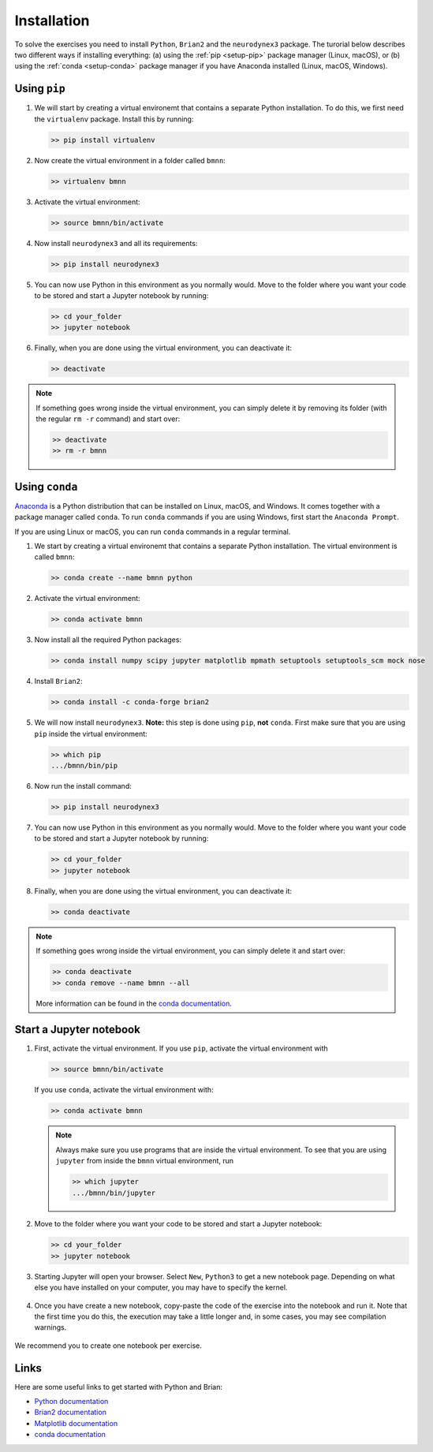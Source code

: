 .. _setup:

Installation
===========================

To solve the exercises you need to install ``Python``, ``Brian2`` and the ``neurodynex3`` package. The turorial below describes two different ways if installing everything: (a) using the :ref:`pip <setup-pip>` package manager (Linux, macOS), or (b) using the :ref:`conda <setup-conda>` package manager if you have Anaconda installed (Linux, macOS, Windows).



.. _setup-pip:

Using ``pip``
--------------
1. We will start by creating a virtual environemt that contains a separate Python installation. To do this, we first need the ``virtualenv`` package. Install this by running:

   .. code-block:: bash

      >> pip install virtualenv

2. Now create the virtual environment in a folder called ``bmnn``:

   .. code-block:: bash

      >> virtualenv bmnn

3. Activate the virtual environment:

   .. code-block:: bash

      >> source bmnn/bin/activate

4. Now install ``neurodynex3`` and all its requirements:

   .. code-block:: bash

      >> pip install neurodynex3

5. You can now use Python in this environment as you normally would. Move to the folder where you want your code to be stored and start a Jupyter notebook by running:

   .. code-block:: bash

      >> cd your_folder
      >> jupyter notebook

6. Finally, when you are done using the virtual environment, you can deactivate it:

   .. code-block:: bash

      >> deactivate

.. note::

   If something goes wrong inside the virtual environment, you can simply delete it by removing its folder (with the regular ``rm -r`` command) and start over:

   .. code-block:: bash

      >> deactivate
      >> rm -r bmnn



.. _setup-conda:

Using ``conda``
----------------
`Anaconda <https://www.anaconda.com/distribution/>`_ is a Python distribution that can be installed on Linux, macOS, and Windows. It comes together with a package manager called ``conda``. To run ``conda`` commands if you are using Windows, first start the ``Anaconda Prompt``.

.. image:: setup_images/anaconda-prompt.png
   :align: center

If you are using Linux or macOS, you can run ``conda`` commands in a regular terminal.

1. We start by creating a virtual environemt that contains a separate Python installation. The virtual environment is called ``bmnn``:

   .. code-block:: bash

      >> conda create --name bmnn python

2. Activate the virtual environment:

   .. code-block:: bash

      >> conda activate bmnn

3. Now install all the required Python packages:

   .. code-block:: bash

      >> conda install numpy scipy jupyter matplotlib mpmath setuptools setuptools_scm mock nose

4. Install ``Brian2``:

   .. code-block:: bash

      >> conda install -c conda-forge brian2

5. We will now install ``neurodynex3``. **Note:** this step is done using ``pip``, **not** ``conda``. First make sure that you are using ``pip`` inside the virtual environment:

   .. code-block:: bash

      >> which pip
      .../bmnn/bin/pip

6. Now run the install command:

   .. code-block:: bash

      >> pip install neurodynex3

7. You can now use Python in this environment as you normally would. Move to the folder where you want your code to be stored and start a Jupyter notebook by running:

   .. code-block:: bash

      >> cd your_folder
      >> jupyter notebook

8. Finally, when you are done using the virtual environment, you can deactivate it:

   .. code-block:: bash

      >> conda deactivate

.. note::

   If something goes wrong inside the virtual environment, you can simply delete it and start over:

   .. code-block:: bash

      >> conda deactivate
      >> conda remove --name bmnn --all
   
   More information can be found in the `conda documentation <https://docs.conda.io/projects/conda/en/latest/user-guide/tasks/manage-environments.html>`_.



.. _setup-jupyter:

Start a Jupyter notebook
--------------------------

1. First, activate the virtual environment. If you use ``pip``, activate the virtual environment with

   .. code-block:: bash

      >> source bmnn/bin/activate

   If you use ``conda``, activate the virtual environment with:

   .. code-block:: bash

      >> conda activate bmnn

   .. note::
   
      Always make sure you use programs that are inside the virtual environment. To see that you are using ``jupyter`` from inside the ``bmnn`` virtual environment, run

      .. code-block:: bash

         >> which jupyter
         .../bmnn/bin/jupyter

2. Move to the folder where you want your code to be stored and start a Jupyter notebook:

   .. code-block:: bash

      >> cd your_folder
      >> jupyter notebook

3. Starting Jupyter will open your browser. Select ``New``, ``Python3`` to get a new notebook page. Depending on what else you have installed on your computer, you may have to specify the kernel.

   .. figure:: setup_images/start-notebook.png
      :align: center
      :target: _images/start-notebook.png

4. Once you have create a new notebook, copy-paste the code of the exercise into the notebook and run it. Note that the first time you do this, the execution may take a little longer and, in some cases, you may see compilation warnings.

   .. figure:: setup_images/run-code.png
      :align: center
      :target: _images/run-code.png

We recommend you to create one notebook per exercise.


Links
-----
Here are some useful links to get started with Python and Brian:

- `Python documentation <https://www.python.org/doc>`_
- `Brian2 documentation <https://brian2.readthedocs.io/en/stable>`_
- `Matplotlib documentation <https://matplotlib.org/tutorials/index.html>`_
- `conda documentation <https://docs.conda.io/projects/conda/en/latest/user-guide/tasks/manage-environments.html>`_
